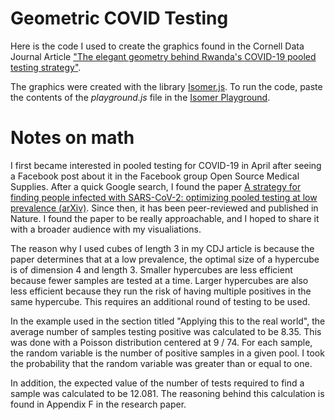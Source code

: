 * Geometric COVID Testing

Here is the code I used to create the graphics found in the Cornell Data Journal Article [[https://cornelldatajourn.al/articles/elegant-geometry]["The elegant geometry behind Rwanda's COVID-19 pooled testing strategy"]].

The graphics were created with the library [[https://github.com/jdan/isomer][Isomer.js]].
To run the code, paste the contents of the [[playground.js][playground.js]] file in the [[https://jdan.github.io/isomer/playground/][Isomer Playground]].

* Notes on math

I first became interested in pooled testing for COVID-19 in April after seeing
a Facebook post about it in the Facebook group Open Source Medical
Supplies. After a quick Google search, I found the paper [[https://arxiv.org/pdf/2004.14934.pdf][A strategy for finding people infected with SARS-CoV-2:
optimizing pooled testing at low prevalence (arXiv)]]. Since then, it
has been peer-reviewed and published in Nature. I found the paper to
be really approachable, and I hoped to share it with a broader
audience with my visualiations. 

The reason why I used cubes of length 3 in my CDJ article is because the paper determines that at a low prevalence, the optimal
size of a hypercube is of dimension 4 and length 3. Smaller hypercubes
are less efficient because fewer samples are tested at a time. Larger
hypercubes are also less efficient because they run the risk of
having multiple positives in the same hypercube. This requires an
additional round of testing to be used. 

In the example used in the section titled "Applying this to the real
world", the average number of samples testing positive was calculated
to be 8.35. This was done with a Poisson distribution centered at 9 / 74. For each sample, the
random variable is the number of positive samples in a given pool. I took the probability
that the random variable was greater than or equal to one.  

In addition, the expected value of the number of tests required to
find a sample was calculated to be 12.081. The reasoning behind this
calculation is found in Appendix F in the research paper. 

